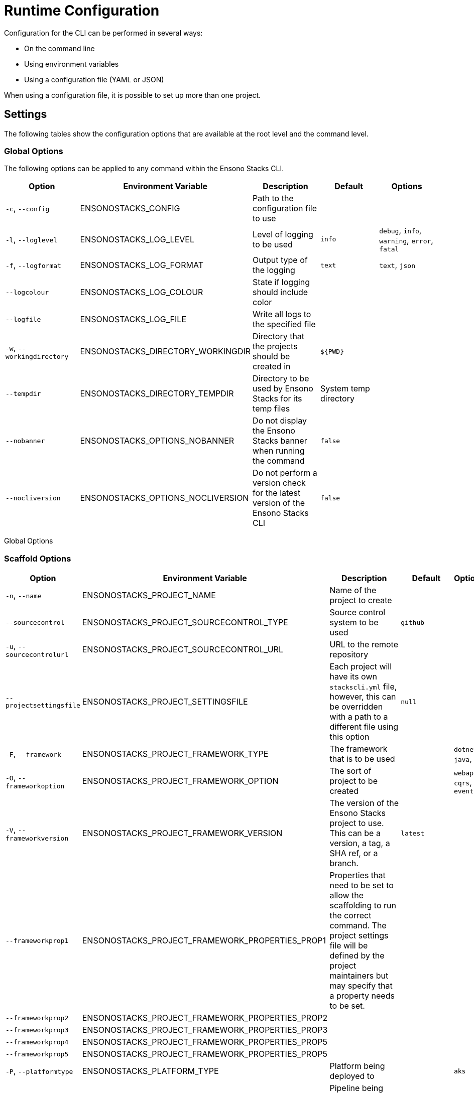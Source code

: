 = Runtime Configuration

Configuration for the CLI can be performed in several ways:

- On the command line
- Using environment variables
- Using a configuration file (YAML or JSON)

When using a configuration file, it is possible to set up more than one project.

== Settings

The following tables show the configuration options that are available at the root level and the command level.

=== Global Options

The following options can be applied to any command within the Ensono Stacks CLI.

[cols="a,a,a,a,a",stripes=even]
|===
| Option | Environment Variable | Description | Default | Options

| `-c`, `--config` | ENSONOSTACKS_CONFIG | Path to the configuration file to use | | 
| `-l`, `--loglevel` | ENSONOSTACKS_LOG_LEVEL | Level of logging to be used | `info` | `debug`, `info`, `warning`, `error`, `fatal`
| `-f`, `--logformat` | ENSONOSTACKS_LOG_FORMAT | Output type of the logging | `text` | `text`, `json`
| `--logcolour` | ENSONOSTACKS_LOG_COLOUR | State if logging should include color | | 
| `--logfile` | ENSONOSTACKS_LOG_FILE | Write all logs to the specified file | | 
| `-w`, `--workingdirectory` | ENSONOSTACKS_DIRECTORY_WORKINGDIR | Directory that the projects should be created in | `${PWD}` |
| `--tempdir` | ENSONOSTACKS_DIRECTORY_TEMPDIR | Directory to be used by Ensono Stacks for its temp files | System temp directory |
| `--nobanner` | ENSONOSTACKS_OPTIONS_NOBANNER | Do not display the Ensono Stacks banner when running the command | `false` |
| `--nocliversion` | ENSONOSTACKS_OPTIONS_NOCLIVERSION | Do not perform a version check for the latest version of the Ensono Stacks CLI | `false` |
|===

Global Options

=== Scaffold Options

[cols="a,a,a,a,a",stripes=even]
|===
| Option | Environment Variable | Description | Default | Options

| `-n`, `--name` | ENSONOSTACKS_PROJECT_NAME | Name of the project to create | | 
| `--sourcecontrol` | ENSONOSTACKS_PROJECT_SOURCECONTROL_TYPE | Source control system to be used | `github` | 
| `-u`, `--sourcecontrolurl` | ENSONOSTACKS_PROJECT_SOURCECONTROL_URL | URL to the remote repository | | 
| `--projectsettingsfile` | ENSONOSTACKS_PROJECT_SETTINGSFILE | Each project will have its own `stackscli.yml` file, however, this can be overridden with a path to a different file using this option | `null` | 
| `-F`, `--framework` | ENSONOSTACKS_PROJECT_FRAMEWORK_TYPE | The framework that is to be used | | `dotnet`, `java`, `nx`
| `-O`, `--frameworkoption` | ENSONOSTACKS_PROJECT_FRAMEWORK_OPTION | The sort of project to be created | | `webapi`, `cqrs`, `events`
| `-V`, `--frameworkversion` | ENSONOSTACKS_PROJECT_FRAMEWORK_VERSION | The version of the Ensono Stacks project to use. This can be a version, a tag, a SHA ref, or a branch. | `latest` | 
| `--frameworkprop1` | ENSONOSTACKS_PROJECT_FRAMEWORK_PROPERTIES_PROP1 | Properties that need to be set to allow the scaffolding to run the correct command. The project settings file will be defined by the project maintainers but may specify that a property needs to be set. | | 
| `--frameworkprop2` | ENSONOSTACKS_PROJECT_FRAMEWORK_PROPERTIES_PROP2 | | | 
| `--frameworkprop3` | ENSONOSTACKS_PROJECT_FRAMEWORK_PROPERTIES_PROP3 | | | 
| `--frameworkprop4` | ENSONOSTACKS_PROJECT_FRAMEWORK_PROPERTIES_PROP5 | | | 
| `--frameworkprop5` | ENSONOSTACKS_PROJECT_FRAMEWORK_PROPERTIES_PROP5 | | | 
| `-P`, `--platformtype` | ENSONOSTACKS_PLATFORM_TYPE | Platform being deployed to | | `aks`
| `-p`, `--pipeline` | ENSONOSTACKS_PIPELINE | Pipeline being used to build the project | | `azdo`
| `-C`, `--cloud` | ENSONOSTACKS_CLOUD | Cloud platform being used | | `azure`, `aws`, `gcp`
| `-R`, `--cloudregion` | ENSONOSTACKS_CLOUD_REGION | Region that the project will be deployed to | | 
| `-G`, `--cloudgroup` | ENSONOSTACKS_CLOUD_GROUP | Group in the cloud platform that will hold all the resources | | 
| `--company` | ENSONOSTACKS_BUSINESS_COMPANY | Name of your company or organization | | 
| `-A`, `--area` | ENSONOSTACKS_BUSINESS_DOMAIN | Area of the company that is responsible for the project | | 
| `--component` | ENSONOSTACKS_BUSINESS_COMPONENT | Component of the overall project | | 
| `--tfstorage` | ENSONOSTACKS_TERRAFORM_BACKEND_STORAGE | Name of the storage account being used for the state | | 
| `--tfgroup` | ENSONOSTACKS_TERRAFORM_BACKEND_GROUP | Group name of the storage account | | 
| `--tfcontainer` | ENSONOSTACKS_TERRAFORM_BACKEND_CONTAINER | Container being used to store the data | | 
| `-d`, `--domain` | ENSONOSTACKS_NETWORK_BASE_DOMAIN_EXTERNAL | External domain root to be used for the projects | | 
| `--internaldomain` | ENSONOSTACKS_NETWORK_BASE_DOMAIN_INTERNAL | Internal domain root to be used for projects. If not specified, then the internal domain will be inferred from the external by replacing the TLD with `internal`. Thus if `mydomain.com` is provided as the external domain, then the internal will be set to `mydomain.internal`. | | 
| `--cmdlog` | ENSONOSTACKS_OPTIONS_CMDLOG | Create a log file of all the commands that have been run during the scaffold process. The command log is created in the current directory with the filename `cmdlog.txt`. | `false` | 
| `--dryrun` | ENSONOSTACKS_OPTIONS_DRYRUN | Perform a dry run of the scaffold process. Useful for checking that things will be set up as required. No operations will be performed on the machine when run in this mode. | `false` | 
| `--settingsfile` | ENSONOSTACKS_SETTINGSFILE | Name of the file to look for in the project | `stackscli.yml` | 
| `--cmdlog` | ENSONOSTACKS_CMDLOG | Generate a log of all the commands that the CLI has run. The `cmdlog.txt` file is created in the directory that the CLI has been run in. | `false` | 
| `--dryrun` | ENSONOSTACKS_DRYRUN | Perform a dry run of all the CLI. Particularly useful when used with `--cmdlog`. | `false` | 
| `--save` | ENSONOSTACKS_SAVE | If using the interactive or command-line mode for configuring the CLI, the given configuration can be saved to a file. This allows the configuration to be replayed again at a later date. The configuration is saved to `stacks.yml` in the specified working directory. | `false` | 
| `--nocleanup` | ENSONOSTACKS_NOCLEANUP | Do not perform cleanup operations after the scaffolding has been completed. | `false` | 
| `--force` | ENSONOSTACKS_FORCE | *This is a destructive operation* By using `force`, the CLI will delete any projects of the same name that already exist in the working directory and then create the new project in its place. It will also continue to run if the command version checks fail. For example, if the project calls for `dotnet` version 3.1 and you have 5.0.303, the CLI would not normally continue, but with `force`, this will be ignored, and the process will continue. | `false` | 
|===

== Command Log Format

If the command log has been enabled, using `--cmdlog`, a file with all the commands that have been run during the scaffolding operation will be generated. The format of this file is as follows:

`[<DIR>] <CMD> <ARGS>`

The `<DIR>` shows in which directory the command has been run. Please note that this directory may have been deleted after the CLI has been run as it was temporary.

The `<CMD>` and `<ARGS>` show the command that was run and the arguments that were passed to it.

NOTE: On Windows-based machines, the `<CMD>` will be prefixed with `cmd /C`, which tells the CLI how to run the command. PowerShell has not yet been used as it is easy to customize the shell, and those customizations may cause the CLI to fail when running the commands.

== Configuration File

The following shows an example of a configuration file that can be passed to the command.

.CLI Configuration File.
[source,yaml]
----
project:
  - name: tigerfest
    framework:
      option: webapi
      version: latest
    platform:
      type: aks
    sourcecontrol:
      type: github
      url: https://github.com/russellseymour/my-new-project.git

pipeline: azdo

cloud:
  platform: azure
  region: ukwest
  group: a-new-resource-group

business:
  company: MyCompany
  domain: core
  component: infra

terraform:
  backend:
    storage: adfsdafsdfsdf
    group: Stacks-Ancillary-Resources
    container: tfstate

network:
  base:
    domain:
      external: mydomain.com

log:
  level: info

options:
  cmdlog: false
  dryrun: false

stacks:
  dotnet:
    webapi:
      url: https://github.com/Ensono/stacks-dotnet
      trunk: master
----

Note that when using the configuration file, it is possible to specify multiple projects to be configured. This allows several projects to be set up at the same time, without having to run the command multiple times. Each project will be created within the specified working directory.

If this file was called `conf.yml`, the command to run to consume the file would be:

----
.\stacks-cli.exe scaffold -c .\local\conf.yml
----



